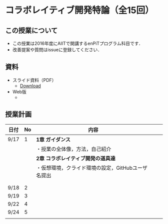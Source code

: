 * コラボレイティブ開発特論（全15回）
** この授業について
- この授業は2016年度にAIITで開講するenPiTプログラム科目です．
- 改善提案や質問はissueに登録してください．
** 資料
   - スライド資料（PDF）
     - [[https://github.com/ychubachi/collaborative_development/raw/master/slides/collaborative_development.pdf][Download]]
   - Web版
     -

** 授業計画

| 日付 | No | 内容                                               |   |   |
|------+----+----------------------------------------------------+---+---|
| 9/17 |  1 | *1章 ガイダンス*                                   |   |   |
|------+----+----------------------------------------------------+---+---|
|      |    | ・授業の全体像，方法，自己紹介                     |   |   |
|------+----+----------------------------------------------------+---+---|
|      |    | *2章 コラボレイティブ開発の道具達*                 |   |   |
|------+----+----------------------------------------------------+---+---|
|      |    | ・仮想環境，クライド環境の設定，GitHubユーザ名提出 |   |   |
|------+----+----------------------------------------------------+---+---|
|      |    |                                                    |   |   |
|------+----+----------------------------------------------------+---+---|
|      |    |                                                    |   |   |
|------+----+----------------------------------------------------+---+---|
| 9/18 |  2 |                                                    |   |   |
| 9/19 |  3 |                                                    |   |   |
| 9/22 |  4 |                                                    |   |   |
| 9/24 |  5 |                                                    |   |   |
|      |    |                                                    |   |   |
